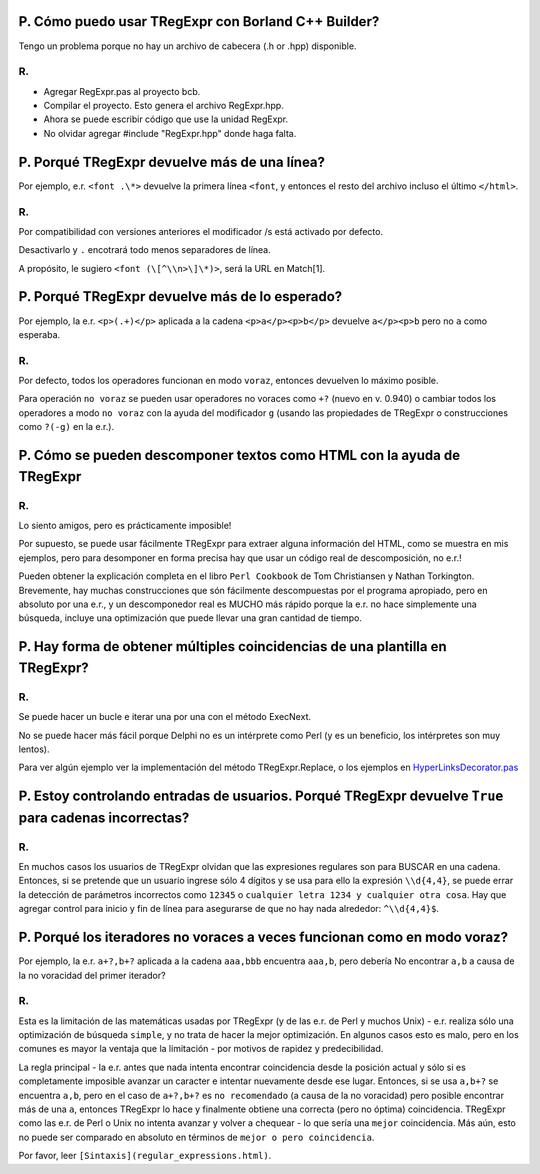 P. Cómo puedo usar TRegExpr con Borland C++ Builder?
~~~~~~~~~~~~~~~~~~~~~~~~~~~~~~~~~~~~~~~~~~~~~~~~~~~~

Tengo un problema porque no hay un archivo de cabecera (.h or .hpp)
disponible.

R.
^^

-  Agregar RegExpr.pas al proyecto bcb.
-  Compilar el proyecto. Esto genera el archivo RegExpr.hpp.
-  Ahora se puede escribir código que use la unidad RegExpr.
-  No olvidar agregar #include "RegExpr.hpp" donde haga falta.

P. Porqué TRegExpr devuelve más de una línea?
~~~~~~~~~~~~~~~~~~~~~~~~~~~~~~~~~~~~~~~~~~~~~

Por ejemplo, e.r. ``<font .\*>`` devuelve la primera línea ``<font``, y
entonces el resto del archivo incluso el último ``</html>``.

R.
^^

Por compatibilidad con versiones anteriores el modificador /s está
activado por defecto.

Desactivarlo y ``.`` encotrará todo menos separadores de línea.

A propósito, le sugiero ``<font (\[^\\n>\]\*)>``, será la URL en
Match[1].

P. Porqué TRegExpr devuelve más de lo esperado?
~~~~~~~~~~~~~~~~~~~~~~~~~~~~~~~~~~~~~~~~~~~~~~~

Por ejemplo, la e.r. ``<p>(.+)</p>`` aplicada a la cadena
``<p>a</p><p>b</p>`` devuelve ``a</p><p>b`` pero no ``a`` como esperaba.

R.
^^

Por defecto, todos los operadores funcionan en modo ``voraz``, entonces
devuelven lo máximo posible.

Para operación ``no voraz`` se pueden usar operadores no voraces como
``+?`` (nuevo en v. 0.940) o cambiar todos los operadores a modo
``no voraz`` con la ayuda del modificador ``g`` (usando las propiedades
de TRegExpr o construcciones como ``?(-g)`` en la e.r.).

P. Cómo se pueden descomponer textos como HTML con la ayuda de TRegExpr
~~~~~~~~~~~~~~~~~~~~~~~~~~~~~~~~~~~~~~~~~~~~~~~~~~~~~~~~~~~~~~~~~~~~~~~

R.
^^

Lo siento amigos, pero es prácticamente imposible!

Por supuesto, se puede usar fácilmente TRegExpr para extraer alguna
información del HTML, como se muestra en mis ejemplos, pero para
desomponer en forma precisa hay que usar un código real de
descomposición, no e.r.!

Pueden obtener la explicación completa en el libro ``Perl Cookbook`` de
Tom Christiansen y Nathan Torkington. Brevemente, hay muchas
construcciones que són fácilmente descompuestas por el programa
apropiado, pero en absoluto por una e.r., y un descomponedor real es
MUCHO más rápido porque la e.r. no hace simplemente una búsqueda,
incluye una optimización que puede llevar una gran cantidad de tiempo.

P. Hay forma de obtener múltiples coincidencias de una plantilla en TRegExpr?
~~~~~~~~~~~~~~~~~~~~~~~~~~~~~~~~~~~~~~~~~~~~~~~~~~~~~~~~~~~~~~~~~~~~~~~~~~~~~

R.
^^

Se puede hacer un bucle e iterar una por una con el método ExecNext.

No se puede hacer más fácil porque Delphi no es un intérprete como Perl
(y es un beneficio, los intérpretes son muy lentos).

Para ver algún ejemplo ver la implementación del método
TRegExpr.Replace, o los ejemplos en
`HyperLinksDecorator.pas <#hyperlinksdecorator.html>`__

P. Estoy controlando entradas de usuarios. Porqué TRegExpr devuelve ``True`` para cadenas incorrectas?
~~~~~~~~~~~~~~~~~~~~~~~~~~~~~~~~~~~~~~~~~~~~~~~~~~~~~~~~~~~~~~~~~~~~~~~~~~~~~~~~~~~~~~~~~~~~~~~~~~~~~~

R.
^^

En muchos casos los usuarios de TRegExpr olvidan que las expresiones
regulares son para BUSCAR en una cadena. Entonces, si se pretende que un
usuario ingrese sólo 4 dígitos y se usa para ello la expresión
``\\d{4,4}``, se puede errar la detección de parámetros incorrectos como
``12345`` o ``cualquier letra 1234 y cualquier otra cosa``. Hay que
agregar control para inicio y fin de línea para asegurarse de que no hay
nada alrededor: ``^\\d{4,4}$``.

P. Porqué los iteradores no voraces a veces funcionan como en modo voraz?
~~~~~~~~~~~~~~~~~~~~~~~~~~~~~~~~~~~~~~~~~~~~~~~~~~~~~~~~~~~~~~~~~~~~~~~~~

Por ejemplo, la e.r. ``a+?,b+?`` aplicada a la cadena ``aaa,bbb``
encuentra ``aaa,b``, pero debería No encontrar ``a,b`` a causa de la no
voracidad del primer iterador?

R.
^^

Esta es la limitación de las matemáticas usadas por TRegExpr (y de las
e.r. de Perl y muchos Unix) - e.r. realiza sólo una optimización de
búsqueda ``simple``, y no trata de hacer la mejor optimización. En
algunos casos esto es malo, pero en los comunes es mayor la ventaja que
la limitación - por motivos de rapidez y predecibilidad.

La regla principal - la e.r. antes que nada intenta encontrar
coincidencia desde la posición actual y sólo si es completamente
imposible avanzar un caracter e intentar nuevamente desde ese lugar.
Entonces, si se usa ``a,b+?`` se encuentra ``a,b``, pero en el caso de
``a+?,b+?`` es ``no recomendado`` (a causa de la no voracidad) pero
posible encontrar más de una ``a``, entonces TRegExpr lo hace y
finalmente obtiene una correcta (pero no óptima) coincidencia. TRegExpr
como las e.r. de Perl o Unix no intenta avanzar y volver a chequear - lo
que sería una ``mejor`` coincidencia. Más aún, esto no puede ser
comparado en absoluto en términos de ``mejor o pero coincidencia``.

Por favor, leer ``[Sintaxis](regular_expressions.html)``.
